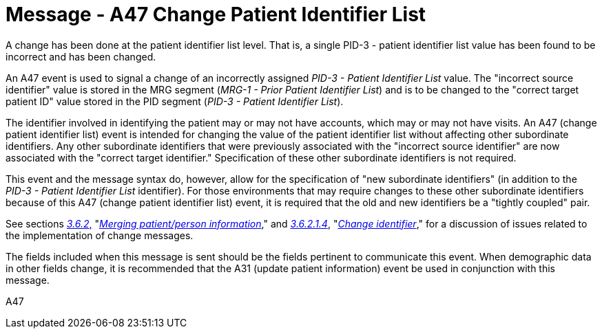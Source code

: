 = Message - A47 Change Patient Identifier List 
:v291_section: "3.3.47"
:v2_section_name: "ADT/ACK - Change Patient Identifier List (Event A47)"
:generated: "Thu, 01 Aug 2024 15:25:17 -0600"

A change has been done at the patient identifier list level. That is, a single PID-3 - patient identifier list value has been found to be incorrect and has been changed.

An A47 event is used to signal a change of an incorrectly assigned _PID-3 - Patient Identifier List_ value. The "incorrect source identifier" value is stored in the MRG segment (_MRG-1 - Prior Patient Identifier List_) and is to be changed to the "correct target patient ID" value stored in the PID segment (_PID-3 - Patient Identifier List_).

The identifier involved in identifying the patient may or may not have accounts, which may or may not have visits. An A47 (change patient identifier list) event is intended for changing the value of the patient identifier list without affecting other subordinate identifiers. Any other subordinate identifiers that were previously associated with the "incorrect source identifier" are now associated with the "correct target identifier." Specification of these other subordinate identifiers is not required.

This event and the message syntax do, however, allow for the specification of "new subordinate identifiers" (in addition to the _PID-3 - Patient Identifier List_ identifier). For those environments that may require changes to these other subordinate identifiers because of this A47 (change patient identifier list) event, it is required that the old and new identifiers be a "tightly coupled" pair.

See sections link:#merging-patientperson-information[_3.6.2_&#44;] "link:#merging-patientperson-information[_Merging patient/person information_]," and link:#change-identifier[_3.6.2.1.4_], "link:#change-identifier[_Change identifier_]," for a discussion of issues related to the implementation of change messages.

The fields included when this message is sent should be the fields pertinent to communicate this event. When demographic data in other fields change, it is recommended that the A31 (update patient information) event be used in conjunction with this message.

[tabset]
A47







